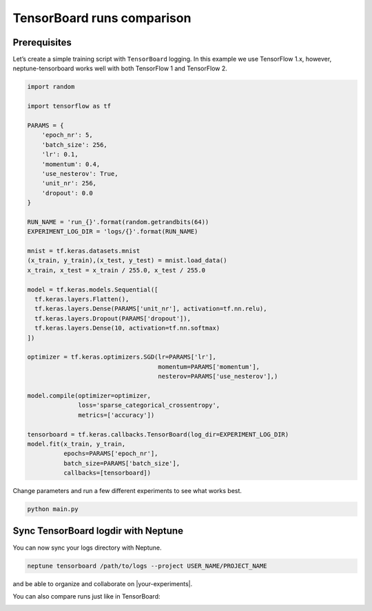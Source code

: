 TensorBoard runs comparison
===========================

Prerequisites
-------------
Let’s create a simple training script with ``TensorBoard`` logging. In this example we use TensorFlow 1.x,
however, neptune-tensorboard works well with both TensorFlow 1 and TensorFlow 2.

.. code-block:: python3

    import random

    import tensorflow as tf

    PARAMS = {
        'epoch_nr': 5,
        'batch_size': 256,
        'lr': 0.1,
        'momentum': 0.4,
        'use_nesterov': True,
        'unit_nr': 256,
        'dropout': 0.0
    }

    RUN_NAME = 'run_{}'.format(random.getrandbits(64))
    EXPERIMENT_LOG_DIR = 'logs/{}'.format(RUN_NAME)

    mnist = tf.keras.datasets.mnist
    (x_train, y_train),(x_test, y_test) = mnist.load_data()
    x_train, x_test = x_train / 255.0, x_test / 255.0

    model = tf.keras.models.Sequential([
      tf.keras.layers.Flatten(),
      tf.keras.layers.Dense(PARAMS['unit_nr'], activation=tf.nn.relu),
      tf.keras.layers.Dropout(PARAMS['dropout']),
      tf.keras.layers.Dense(10, activation=tf.nn.softmax)
    ])

    optimizer = tf.keras.optimizers.SGD(lr=PARAMS['lr'],
                                        momentum=PARAMS['momentum'],
                                        nesterov=PARAMS['use_nesterov'],)

    model.compile(optimizer=optimizer,
                  loss='sparse_categorical_crossentropy',
                  metrics=['accuracy'])

    tensorboard = tf.keras.callbacks.TensorBoard(log_dir=EXPERIMENT_LOG_DIR)
    model.fit(x_train, y_train,
              epochs=PARAMS['epoch_nr'],
              batch_size=PARAMS['batch_size'],
              callbacks=[tensorboard])

Change parameters and run a few different experiments to see what works best.

.. code-block:: bash

    python main.py

Sync TensorBoard logdir with Neptune
------------------------------------
You can now sync your logs directory with Neptune.

.. code-block:: bash

    neptune tensorboard /path/to/logs --project USER_NAME/PROJECT_NAME

and be able to organize and collaborate on |your-experiments|.

.. image:: ../../_static/images/tensorboard/tensorboard_1.png
   :target: ../../_static/images/tensorboard/tensorboard_1.png
   :alt: organize TensorBoard experiments in Neptune

You can also compare runs just like in TensorBoard:

.. image:: ../../_static/images/tensorboard/tensorboard_2.png
   :target: ../../_static/images/tensorboard/tensorboard_2.png
   :alt: compare TensorBoard runs in Neptune

.. External links

.. |your-experiments| raw:: html

    <a href="https://ui.neptune.ml/jakub-czakon/tensorboard-integration/experiments?filterId=bcef6881-128a-4126-a582-31b179bebf67" target="_blank">your experiments</a>
